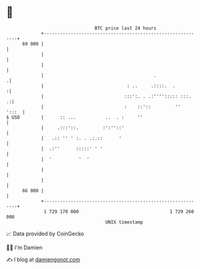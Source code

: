 * 👋

#+begin_example
                                    BTC price last 24 hours                    
                +------------------------------------------------------------+ 
         69 000 |                                                            | 
                |                                                            | 
                |                                                            | 
                |                                         .                 .| 
                |                               : ..     .::::.  .          :| 
                |                              :::':. . .:''''::::: :::.   .:| 
                |                              :    ::'::         ''   ':::  | 
   $ USD        |      :: ...           ..  . :     ''                       | 
                |     .:::'::.         :':''::'                              | 
                |   .:: '' ' :. . .:.::      '                               | 
                |  .:''      :::::' ' '                                      | 
                |  '          '  '                                           | 
                |                                                            | 
                |                                                            | 
         66 000 |                                                            | 
                +------------------------------------------------------------+ 
                 1 729 170 000                                  1 729 260 000  
                                        UNIX timestamp                         
#+end_example
📈 Data provided by CoinGecko

🧑‍💻 I'm Damien

✍️ I blog at [[https://www.damiengonot.com][damiengonot.com]]
